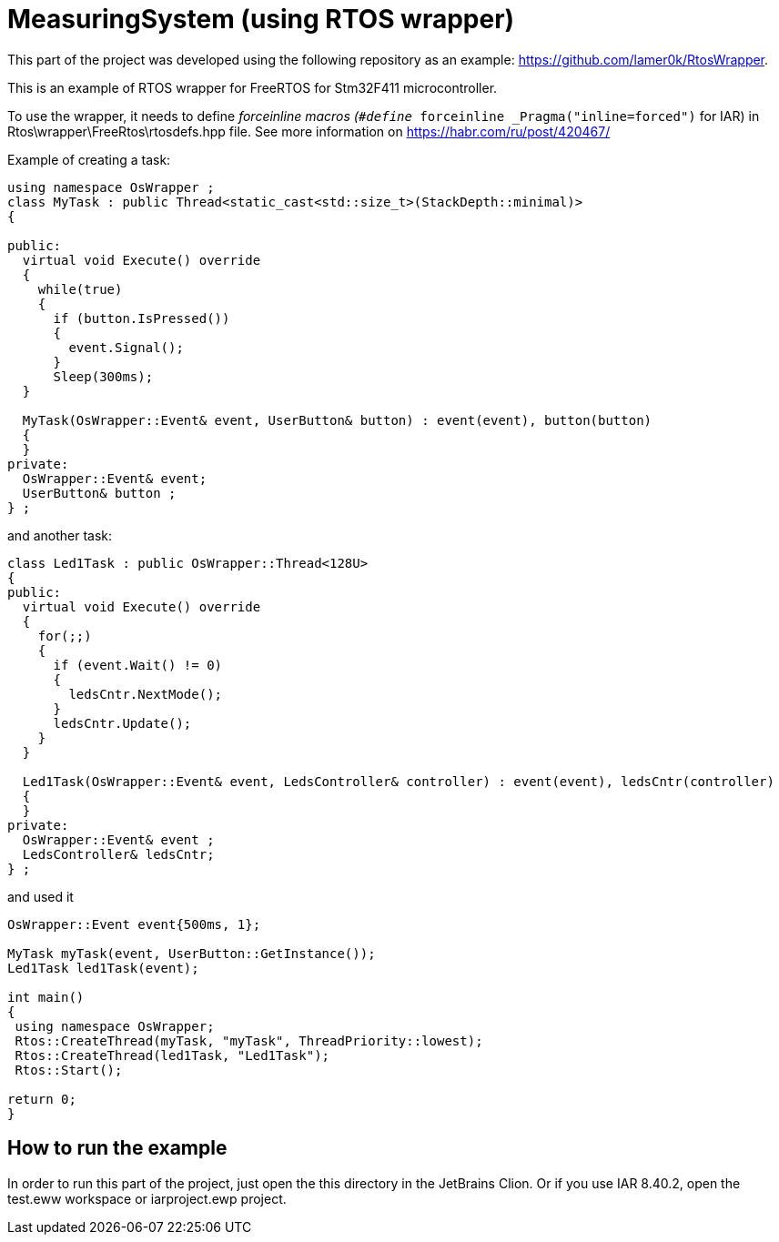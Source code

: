 = MeasuringSystem (using RTOS wrapper)

This part of the project was developed using the following repository as an example: 
https://github.com/lamer0k/RtosWrapper. 

This is an example of RTOS wrapper for FreeRTOS for Stm32F411 microcontroller. 

To use the wrapper, it needs to define __forceinline macros (`#define __forceinline  _Pragma(&quot;inline=forced&quot;)` for IAR) in Rtos\wrapper\FreeRtos\rtosdefs.hpp file. 
See more information on https://habr.com/ru/post/420467/

Example of creating a task:

[source,cpp]
----
using namespace OsWrapper ;
class MyTask : public Thread<static_cast<std::size_t>(StackDepth::minimal)>
{

public:
  virtual void Execute() override
  {
    while(true) 
    {
      if (button.IsPressed())
      {
        event.Signal();
      }
      Sleep(300ms);
  }

  MyTask(OsWrapper::Event& event, UserButton& button) : event(event), button(button)
  {
  }
private:
  OsWrapper::Event& event;
  UserButton& button ;
} ;
----

and another task:


[source,cpp]
----
class Led1Task : public OsWrapper::Thread<128U>
{
public:
  virtual void Execute() override
  {
    for(;;)
    {
      if (event.Wait() != 0)
      {
        ledsCntr.NextMode();
      }
      ledsCntr.Update();
    }
  }

  Led1Task(OsWrapper::Event& event, LedsController& controller) : event(event), ledsCntr(controller)
  {
  }
private:
  OsWrapper::Event& event ;
  LedsController& ledsCntr;
} ;

----

and used it

[source,cpp]
----

OsWrapper::Event event{500ms, 1};

MyTask myTask(event, UserButton::GetInstance());
Led1Task led1Task(event);

int main()
{
 using namespace OsWrapper;
 Rtos::CreateThread(myTask, "myTask", ThreadPriority::lowest);
 Rtos::CreateThread(led1Task, "Led1Task");
 Rtos::Start();

return 0;
}
----

== How to run the example

In order to run this part of the project, just open the this directory in the JetBrains Clion.
Or if you use IAR 8.40.2, open the test.eww workspace or iarproject.ewp project.